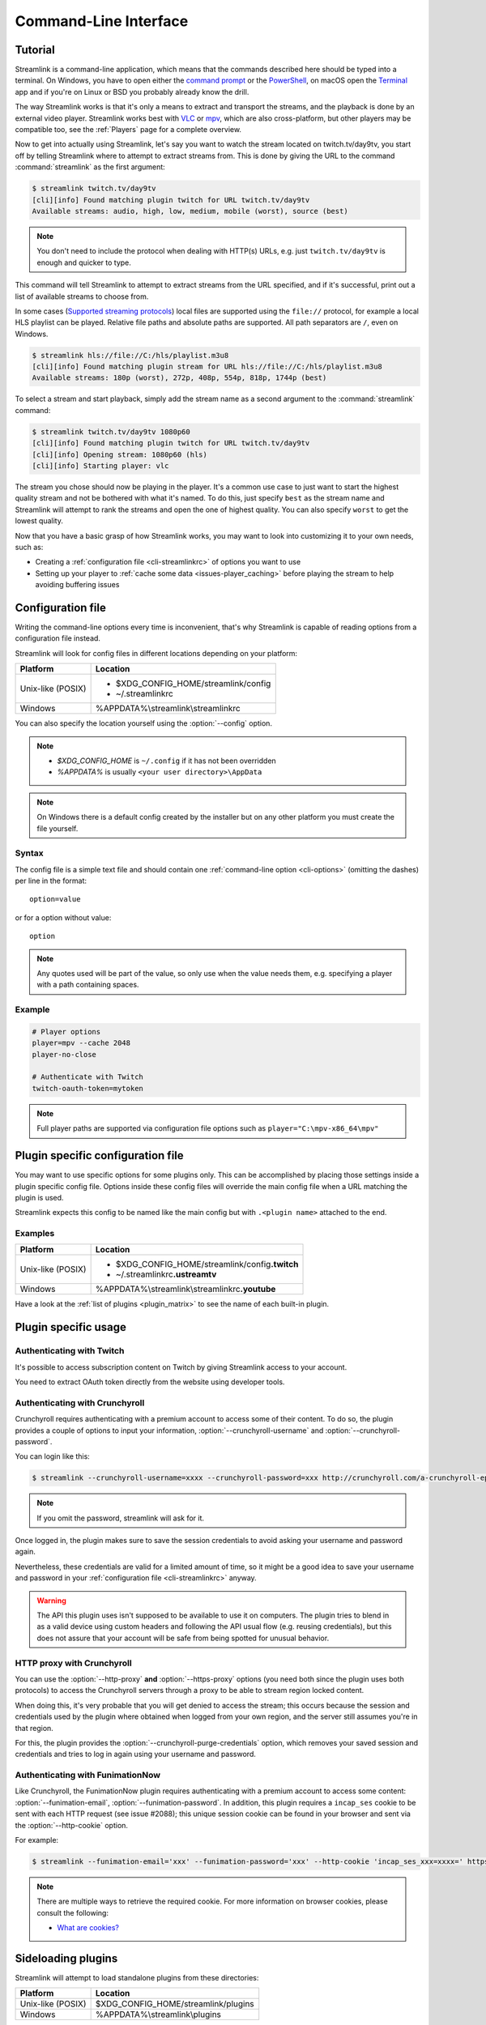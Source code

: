 .. _cli:

Command-Line Interface
======================

Tutorial
--------

Streamlink is a command-line application, which means that the commands described
here should be typed into a terminal. On Windows, you have to open either the
`command prompt`_ or the `PowerShell`_, on macOS open the `Terminal`_ app
and if you're on Linux or BSD you probably already know the drill.

The way Streamlink works is that it's only a means to extract and transport
the streams, and the playback is done by an external video player. Streamlink
works best with `VLC`_ or `mpv`_, which are also cross-platform, but other players
may be compatible too, see the :ref:`Players` page for a complete overview.

Now to get into actually using Streamlink, let's say you want to watch the
stream located on twitch.tv/day9tv, you start off by telling Streamlink
where to attempt to extract streams from. This is done by giving the URL to the
command :command:`streamlink` as the first argument:

.. code-block:: console

    $ streamlink twitch.tv/day9tv
    [cli][info] Found matching plugin twitch for URL twitch.tv/day9tv
    Available streams: audio, high, low, medium, mobile (worst), source (best)


.. note::
    You don't need to include the protocol when dealing with HTTP(s) URLs,
    e.g. just ``twitch.tv/day9tv`` is enough and quicker to type.


This command will tell Streamlink to attempt to extract streams from the URL
specified, and if it's successful, print out a list of available streams to choose
from.

In some cases  (`Supported streaming protocols`_)  local files are supported
using the ``file://`` protocol, for example a local HLS playlist can be played.
Relative file paths and absolute paths are supported. All path separators are ``/``,
even on Windows.

.. code-block:: console

    $ streamlink hls://file://C:/hls/playlist.m3u8
    [cli][info] Found matching plugin stream for URL hls://file://C:/hls/playlist.m3u8
    Available streams: 180p (worst), 272p, 408p, 554p, 818p, 1744p (best)


To select a stream and start playback, simply add the stream name as a second
argument to the :command:`streamlink` command:

.. sourcecode:: console

    $ streamlink twitch.tv/day9tv 1080p60
    [cli][info] Found matching plugin twitch for URL twitch.tv/day9tv
    [cli][info] Opening stream: 1080p60 (hls)
    [cli][info] Starting player: vlc


The stream you chose should now be playing in the player. It's a common use case
to just want to start the highest quality stream and not be bothered with what it's
named. To do this, just specify ``best`` as the stream name and Streamlink will
attempt to rank the streams and open the one of highest quality. You can also
specify ``worst`` to get the lowest quality.

Now that you have a basic grasp of how Streamlink works, you may want to look
into customizing it to your own needs, such as:

- Creating a :ref:`configuration file <cli-streamlinkrc>` of options you
  want to use
- Setting up your player to :ref:`cache some data <issues-player_caching>`
  before playing the stream to help avoiding buffering issues


.. _command prompt: http://windows.microsoft.com/en-us/windows/command-prompt-faq#1TC=windows-8
.. _PowerShell: http://www.microsoft.com/powershell
.. _Terminal: http://en.wikipedia.org/wiki/Terminal_(OS_X)
.. _VLC: http://videolan.org/
.. _mpv: http://mpv.io/


.. _cli-streamlinkrc:

Configuration file
------------------

Writing the command-line options every time is inconvenient, that's why Streamlink
is capable of reading options from a configuration file instead.

Streamlink will look for config files in different locations depending on
your platform:

================= ====================================================
Platform          Location
================= ====================================================
Unix-like (POSIX) - $XDG_CONFIG_HOME/streamlink/config
                  - ~/.streamlinkrc
Windows           %APPDATA%\\streamlink\\streamlinkrc
================= ====================================================

You can also specify the location yourself using the :option:`--config` option.

.. note::

  - `$XDG_CONFIG_HOME` is ``~/.config`` if it has not been overridden
  - `%APPDATA%` is usually ``<your user directory>\AppData``

.. note::

  On Windows there is a default config created by the installer but on any
  other platform you must create the file yourself.


Syntax
^^^^^^

The config file is a simple text file and should contain one
:ref:`command-line option <cli-options>` (omitting the dashes) per
line in the format::

  option=value

or for a option without value::

  option

.. note::
    Any quotes used will be part of the value, so only use when the value needs them,
    e.g. specifying a player with a path containing spaces.

Example
^^^^^^^

.. code-block:: bash

    # Player options
    player=mpv --cache 2048
    player-no-close

    # Authenticate with Twitch
    twitch-oauth-token=mytoken

.. note::
    Full player paths are supported via configuration file options such as
    ``player="C:\mpv-x86_64\mpv"``

Plugin specific configuration file
----------------------------------

You may want to use specific options for some plugins only. This
can be accomplished by placing those settings inside a plugin specific
config file. Options inside these config files will override the main
config file when a URL matching the plugin is used.

Streamlink expects this config to be named like the main config but
with ``.<plugin name>`` attached to the end.

Examples
^^^^^^^^

================= ====================================================
Platform          Location
================= ====================================================
Unix-like (POSIX) - $XDG_CONFIG_HOME/streamlink/config\ **.twitch**
                  - ~/.streamlinkrc\ **.ustreamtv**
Windows           %APPDATA%\\streamlink\\streamlinkrc\ **.youtube**
================= ====================================================

Have a look at the :ref:`list of plugins <plugin_matrix>` to see
the name of each built-in plugin.


Plugin specific usage
---------------------

Authenticating with Twitch
^^^^^^^^^^^^^^^^^^^^^^^^^^

It's possible to access subscription content on Twitch by giving Streamlink
access to your account.

You need to extract OAuth token directly from the website using developer tools.

Authenticating with Crunchyroll
^^^^^^^^^^^^^^^^^^^^^^^^^^^^^^^

Crunchyroll requires authenticating with a premium account to access some of
their content. To do so, the plugin provides a couple of options to input your
information, :option:`--crunchyroll-username` and :option:`--crunchyroll-password`.

You can login like this:

.. sourcecode:: console

    $ streamlink --crunchyroll-username=xxxx --crunchyroll-password=xxx http://crunchyroll.com/a-crunchyroll-episode-link

.. note::

    If you omit the password, streamlink will ask for it.

Once logged in, the plugin makes sure to save the session credentials to avoid
asking your username and password again.

Nevertheless, these credentials are valid for a limited amount of time, so it
might be a good idea to save your username and password in your
:ref:`configuration file <cli-streamlinkrc>` anyway.

.. warning::

    The API this plugin uses isn't supposed to be available to use it on
    computers. The plugin tries to blend in as a valid device using custom
    headers and following the API usual flow (e.g. reusing credentials), but
    this does not assure that your account will be safe from being spotted for
    unusual behavior.

HTTP proxy with Crunchyroll
^^^^^^^^^^^^^^^^^^^^^^^^^^^
You can use the :option:`--http-proxy` **and** :option:`--https-proxy`
options (you need both since the plugin uses both protocols) to access the
Crunchyroll servers through a proxy to be able to stream region locked content.

When doing this, it's very probable that you will get denied to access the
stream; this occurs because the session and credentials used by the plugin
where obtained when logged from your own region, and the server still assumes
you're in that region.

For this, the plugin provides the :option:`--crunchyroll-purge-credentials`
option, which removes your saved session and credentials and tries to log
in again using your username and password.

.. _cli-funimationnow:

Authenticating with FunimationNow
^^^^^^^^^^^^^^^^^^^^^^^^^^^^^^^^^
Like Crunchyroll, the FunimationNow plugin requires authenticating with a premium account to access some
content: :option:`--funimation-email`, :option:`--funimation-password`. In addition, this plugin requires a ``incap_ses`` cookie to be
sent with each HTTP request (see issue #2088); this unique session cookie can be found in your browser and sent via the :option:`--http-cookie` option.

For example:

.. sourcecode:: console

    $ streamlink --funimation-email='xxx' --funimation-password='xxx' --http-cookie 'incap_ses_xxx=xxxx=' https://funimation.com/shows/show/an-episode-link

.. note::

    There are multiple ways to retrieve the required cookie.  For more
    information on browser cookies, please consult the following:

    - `What are cookies? <http://www.whatarecookies.com/view.asp>`_

Sideloading plugins
-------------------

Streamlink will attempt to load standalone plugins from these directories:

================= ====================================================
Platform          Location
================= ====================================================
Unix-like (POSIX) $XDG_CONFIG_HOME/streamlink/plugins
Windows           %APPDATA%\\streamlink\\plugins
================= ====================================================

.. note::

    If a plugin is added with the same name as a built-in plugin then
    the added plugin will take precedence. This is useful if you want
    to upgrade plugins independently of the Streamlink version.


Playing built-in streaming protocols directly
---------------------------------------------

There are many types of streaming protocols used by services today and
Streamlink supports most of them. It's possible to tell Streamlink
to access a streaming protocol directly instead of relying on a plugin
to extract the streams from a URL for you.

A protocol can be accessed directly by specifying it in the URL format::

  protocol://path [key=value]

Accessing a stream that requires extra parameters to be passed along
(e.g. RTMP):

.. code-block:: console

    $ streamlink "rtmp://streaming.server.net/playpath live=1 swfVfy=http://server.net/flashplayer.swf"

When passing parameters to the built-in stream plugins the values will either be treated as plain
strings, as is the case in the above example for ``swfVry``, or they will be interpreted as Python literals. For
example you can pass a Python dict or Python list as one of the parameters.

.. code-block:: console

    $ streamlink "rtmp://streaming.server.net/playpath conn=['B:1', 'S:authMe', 'O:1', 'NN:code:1.23', 'NS:flag:ok', 'O:0']"
    $ streamlink "hls://streaming.server.net/playpath params={'token': 'magicToken'}"

In the above examples ``conn`` will be passed as the Python list:

.. code-block:: python

    ['B:1', 'S:authMe', 'O:1', 'NN:code:1.23', 'NS:flag:ok', 'O:0']

and ``params`` will be passed as the Python dict:

.. code-block:: python

    {'token': 'magicToken'}

Most streaming technologies simply requires you to pass a HTTP URL, this is
a Adobe HDS stream:

.. code-block:: console

    $ streamlink hds://streaming.server.net/playpath/manifest.f4m


Supported streaming protocols
^^^^^^^^^^^^^^^^^^^^^^^^^^^^^

============================== =================================================
Name                           Prefix
============================== =================================================
Adobe HTTP Dynamic Streaming   hds://
Akamai HD Adaptive Streaming   akamaihd://
Apple HTTP Live Streaming      hls:// [1]_
MPEG-DASH [2]_                 dash://
Real Time Messaging Protocol   rtmp:// rtmpe:// rtmps:// rtmpt:// rtmpte://
Progressive HTTP, HTTPS, etc   httpstream:// [1]_
============================== =================================================

.. [1] supports local files using the file:// protocol
.. [2] Dynamic Adaptive Streaming over HTTP
.. _cli-options:

Proxy Support
-------------

You can use the :option:`--http-proxy` and :option:`--https-proxy` options to
change the proxy server that Streamlink will use for HTTP and HTTPS requests respectively.
As HTTP and HTTPS requests can be handled by separate proxies, you may need to specify both
options if the plugin you use makes HTTP and HTTPS requests.

Both HTTP and SOCKS proxies are supported, authentication is supported for both types.

.. note::
    When using a SOCKS proxy the ``socks4`` and ``socks5`` schemes mean that DNS lookups are done
    locally, rather than on the proxy server. To have the proxy server perform the DNS lookups, the
    ``socks4a`` and ``socks5h`` schemes should be used instead.

For example:

.. code-block:: console

    $ streamlink --http-proxy "http://user:pass@10.10.1.10:3128/" --https-proxy "socks5://10.10.1.10:1242"
    $ streamlink --http-proxy "socks4a://10.10.1.10:1235" --https-proxy "socks5h://10.10.1.10:1234"

Command-line usage
------------------

.. code-block:: console

    $ streamlink [OPTIONS] <URL> [STREAM]


.. argparse::
    :module: streamlink_cli.main
    :attr: parser_helper
